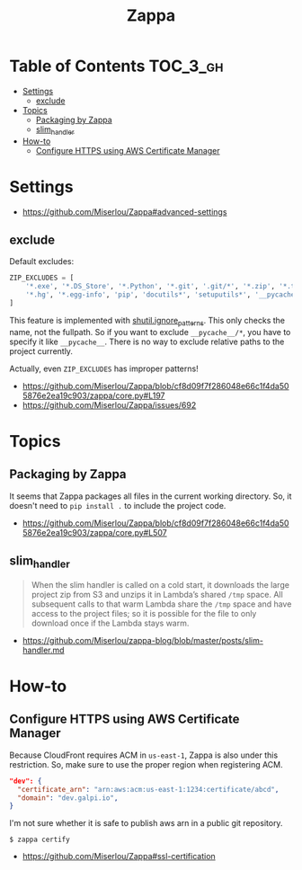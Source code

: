 #+TITLE: Zappa

* Table of Contents :TOC_3_gh:
- [[#settings][Settings]]
  - [[#exclude][exclude]]
- [[#topics][Topics]]
  - [[#packaging-by-zappa][Packaging by Zappa]]
  - [[#slim_handler][slim_handler]]
- [[#how-to][How-to]]
  - [[#configure-https-using-aws-certificate-manager][Configure HTTPS using AWS Certificate Manager]]

* Settings
:REFERENCES:
- https://github.com/Miserlou/Zappa#advanced-settings
:END:

** exclude
Default excludes:
#+BEGIN_SRC python
  ZIP_EXCLUDES = [
      '*.exe', '*.DS_Store', '*.Python', '*.git', '.git/*', '*.zip', '*.tar.gz',
      '*.hg', '*.egg-info', 'pip', 'docutils*', 'setuputils*', '__pycache__/*'
  ]
#+END_SRC

This feature is implemented with [[https://docs.python.org/2/library/shutil.html#shutil.ignore_patterns][shutil.ignore_patterns]].
This only checks the name, not the fullpath.
So if you want to exclude ~__pycache__/*~, you have to specify it like ~__pycache__~.
There is no way to exclude relative paths to the project currently.

Actually, even ~ZIP_EXCLUDES~ has improper patterns!

:REFERENCES:
- https://github.com/Miserlou/Zappa/blob/cf8d09f7f286048e66c1f4da505876e2ea19c903/zappa/core.py#L197
- https://github.com/Miserlou/Zappa/issues/692
:END:

* Topics
** Packaging by Zappa
It seems that Zappa packages all files in the current working directory.
So, it doesn't need to ~pip install .~ to include the project code.

:REFERENCES:
- https://github.com/Miserlou/Zappa/blob/cf8d09f7f286048e66c1f4da505876e2ea19c903/zappa/core.py#L507
:END:

** slim_handler
#+BEGIN_QUOTE
When the slim handler is called on a cold start,
it downloads the large project zip from S3 and unzips it in Lambda’s shared ~/tmp~ space.
All subsequent calls to that warm Lambda share the ~/tmp~ space and have access to the project files;
so it is possible for the file to only download once if the Lambda stays warm.
#+END_QUOTE

:REFERENCES:
- https://github.com/Miserlou/zappa-blog/blob/master/posts/slim-handler.md
:END:

* How-to
** Configure HTTPS using AWS Certificate Manager
Because CloudFront requires ACM in ~us-east-1~, Zappa is also under this restriction.
So, make sure to use the proper region when registering ACM.

#+BEGIN_SRC json
    "dev": {
      "certificate_arn": "arn:aws:acm:us-east-1:1234:certificate/abcd",
      "domain": "dev.galpi.io",
    }
#+END_SRC

I'm not sure whether it is safe to publish aws arn in a public git repository.

#+BEGIN_SRC shell
  $ zappa certify
#+END_SRC

:REFERENCES:
- https://github.com/Miserlou/Zappa#ssl-certification
:END:
